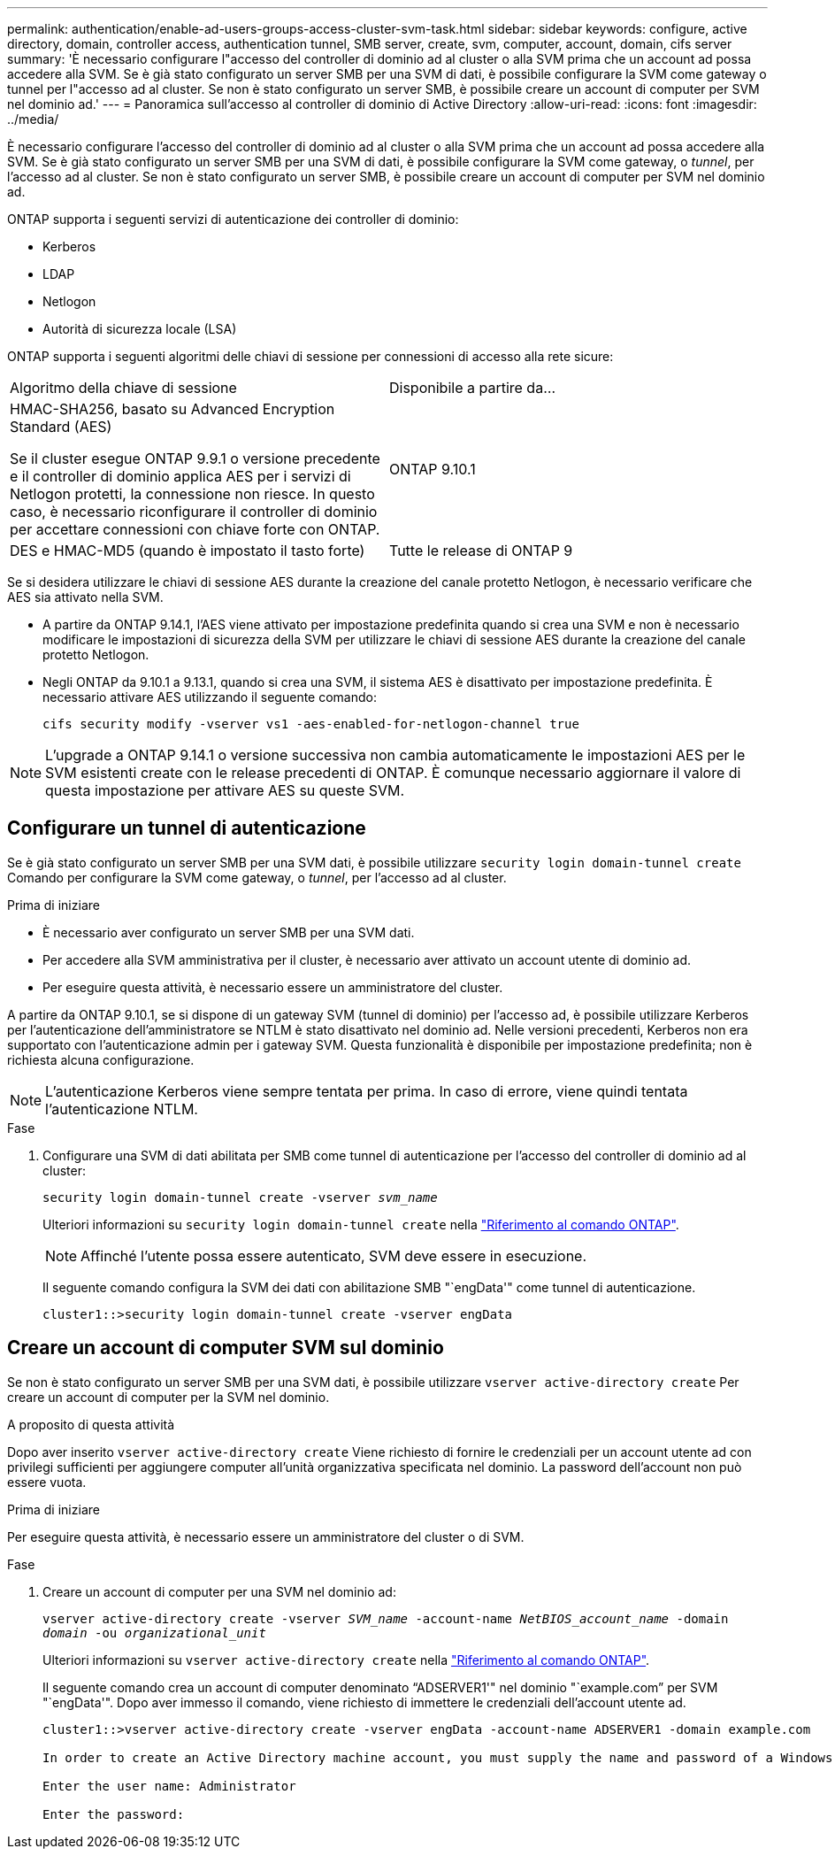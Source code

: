 ---
permalink: authentication/enable-ad-users-groups-access-cluster-svm-task.html 
sidebar: sidebar 
keywords: configure, active directory, domain, controller access, authentication tunnel, SMB server, create, svm, computer, account, domain, cifs server 
summary: 'È necessario configurare l"accesso del controller di dominio ad al cluster o alla SVM prima che un account ad possa accedere alla SVM. Se è già stato configurato un server SMB per una SVM di dati, è possibile configurare la SVM come gateway o tunnel per l"accesso ad al cluster. Se non è stato configurato un server SMB, è possibile creare un account di computer per SVM nel dominio ad.' 
---
= Panoramica sull'accesso al controller di dominio di Active Directory
:allow-uri-read: 
:icons: font
:imagesdir: ../media/


[role="lead"]
È necessario configurare l'accesso del controller di dominio ad al cluster o alla SVM prima che un account ad possa accedere alla SVM. Se è già stato configurato un server SMB per una SVM di dati, è possibile configurare la SVM come gateway, o _tunnel_, per l'accesso ad al cluster. Se non è stato configurato un server SMB, è possibile creare un account di computer per SVM nel dominio ad.

ONTAP supporta i seguenti servizi di autenticazione dei controller di dominio:

* Kerberos
* LDAP
* Netlogon
* Autorità di sicurezza locale (LSA)


ONTAP supporta i seguenti algoritmi delle chiavi di sessione per connessioni di accesso alla rete sicure:

|===


| Algoritmo della chiave di sessione | Disponibile a partire da... 


| HMAC-SHA256, basato su Advanced Encryption Standard (AES)

Se il cluster esegue ONTAP 9.9.1 o versione precedente e il controller di dominio applica AES per i servizi di Netlogon protetti, la connessione non riesce. In questo caso, è necessario riconfigurare il controller di dominio per accettare connessioni con chiave forte con ONTAP. | ONTAP 9.10.1 


| DES e HMAC-MD5 (quando è impostato il tasto forte) | Tutte le release di ONTAP 9 
|===
Se si desidera utilizzare le chiavi di sessione AES durante la creazione del canale protetto Netlogon, è necessario verificare che AES sia attivato nella SVM.

* A partire da ONTAP 9.14.1, l'AES viene attivato per impostazione predefinita quando si crea una SVM e non è necessario modificare le impostazioni di sicurezza della SVM per utilizzare le chiavi di sessione AES durante la creazione del canale protetto Netlogon.
* Negli ONTAP da 9.10.1 a 9.13.1, quando si crea una SVM, il sistema AES è disattivato per impostazione predefinita. È necessario attivare AES utilizzando il seguente comando:
+
[listing]
----
cifs security modify -vserver vs1 -aes-enabled-for-netlogon-channel true
----



NOTE: L'upgrade a ONTAP 9.14.1 o versione successiva non cambia automaticamente le impostazioni AES per le SVM esistenti create con le release precedenti di ONTAP. È comunque necessario aggiornare il valore di questa impostazione per attivare AES su queste SVM.



== Configurare un tunnel di autenticazione

Se è già stato configurato un server SMB per una SVM dati, è possibile utilizzare `security login domain-tunnel create` Comando per configurare la SVM come gateway, o _tunnel_, per l'accesso ad al cluster.

.Prima di iniziare
* È necessario aver configurato un server SMB per una SVM dati.
* Per accedere alla SVM amministrativa per il cluster, è necessario aver attivato un account utente di dominio ad.
* Per eseguire questa attività, è necessario essere un amministratore del cluster.


A partire da ONTAP 9.10.1, se si dispone di un gateway SVM (tunnel di dominio) per l'accesso ad, è possibile utilizzare Kerberos per l'autenticazione dell'amministratore se NTLM è stato disattivato nel dominio ad. Nelle versioni precedenti, Kerberos non era supportato con l'autenticazione admin per i gateway SVM. Questa funzionalità è disponibile per impostazione predefinita; non è richiesta alcuna configurazione.


NOTE: L'autenticazione Kerberos viene sempre tentata per prima. In caso di errore, viene quindi tentata l'autenticazione NTLM.

.Fase
. Configurare una SVM di dati abilitata per SMB come tunnel di autenticazione per l'accesso del controller di dominio ad al cluster:
+
`security login domain-tunnel create -vserver _svm_name_`

+
Ulteriori informazioni su `security login domain-tunnel create` nella link:https://docs.netapp.com/us-en/ontap-cli/security-login-domain-tunnel-create.html["Riferimento al comando ONTAP"^].

+
[NOTE]
====
Affinché l'utente possa essere autenticato, SVM deve essere in esecuzione.

====
+
Il seguente comando configura la SVM dei dati con abilitazione SMB "`engData'" come tunnel di autenticazione.

+
[listing]
----
cluster1::>security login domain-tunnel create -vserver engData
----




== Creare un account di computer SVM sul dominio

Se non è stato configurato un server SMB per una SVM dati, è possibile utilizzare `vserver active-directory create` Per creare un account di computer per la SVM nel dominio.

.A proposito di questa attività
Dopo aver inserito `vserver active-directory create` Viene richiesto di fornire le credenziali per un account utente ad con privilegi sufficienti per aggiungere computer all'unità organizzativa specificata nel dominio. La password dell'account non può essere vuota.

.Prima di iniziare
Per eseguire questa attività, è necessario essere un amministratore del cluster o di SVM.

.Fase
. Creare un account di computer per una SVM nel dominio ad:
+
`vserver active-directory create -vserver _SVM_name_ -account-name _NetBIOS_account_name_ -domain _domain_ -ou _organizational_unit_`

+
Ulteriori informazioni su `vserver active-directory create` nella link:https://docs.netapp.com/us-en/ontap-cli/vserver-active-directory-create.html["Riferimento al comando ONTAP"^].

+
Il seguente comando crea un account di computer denominato "`ADSERVER1'" nel dominio "`example.com`" per SVM "`engData'". Dopo aver immesso il comando, viene richiesto di immettere le credenziali dell'account utente ad.

+
[listing]
----
cluster1::>vserver active-directory create -vserver engData -account-name ADSERVER1 -domain example.com

In order to create an Active Directory machine account, you must supply the name and password of a Windows account with sufficient privileges to add computers to the "CN=Computers" container within the "example.com" domain.

Enter the user name: Administrator

Enter the password:
----

